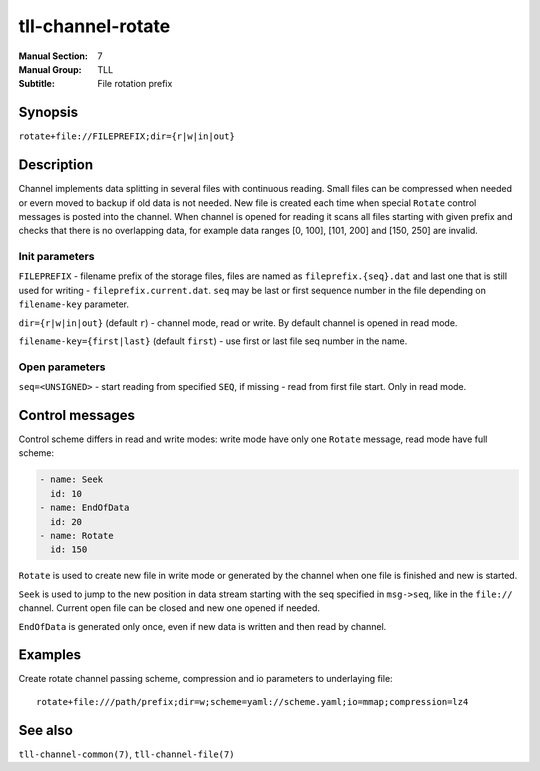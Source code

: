 tll-channel-rotate
==================

:Manual Section: 7
:Manual Group: TLL
:Subtitle: File rotation prefix

Synopsis
--------

``rotate+file://FILEPREFIX;dir={r|w|in|out}``


Description
-----------

Channel implements data splitting in several files with continuous reading. Small files can be
compressed when needed or evern moved to backup if old data is not needed. New file is created each
time when special ``Rotate`` control messages is posted into the channel. When channel is opened for
reading it scans all files starting with given prefix and checks that there is no overlapping data,
for example data ranges [0, 100], [101, 200] and [150, 250] are invalid.

Init parameters
~~~~~~~~~~~~~~~

``FILEPREFIX`` - filename prefix of the storage files, files are named as ``fileprefix.{seq}.dat``
and last one that is still used for writing - ``fileprefix.current.dat``. ``seq`` may be last or
first sequence number in the file depending on ``filename-key`` parameter.

``dir={r|w|in|out}`` (default ``r``) - channel mode, read or write. By default channel is opened in
read mode.

``filename-key={first|last}`` (default ``first``) - use first or last file seq number in the name.

Open parameters
~~~~~~~~~~~~~~~

``seq=<UNSIGNED>`` - start reading from specified ``SEQ``, if missing - read from first file start.
Only in read mode.

Control messages
----------------

Control scheme differs in read and write modes: write mode have only one ``Rotate`` message, read
mode have full scheme:

.. code-block:: yaml

  - name: Seek
    id: 10
  - name: EndOfData
    id: 20
  - name: Rotate
    id: 150

``Rotate`` is used to create new file in write mode or generated by the channel when one file is
finished and new is started.

``Seek`` is used to jump to the new position in data stream starting with the seq specified in
``msg->seq``, like in the ``file://`` channel. Current open file can be closed and new one opened if
needed.

``EndOfData`` is generated only once, even if new data is written and then read by channel.

Examples
--------

Create rotate channel passing scheme, compression and io parameters to underlaying file::

  rotate+file:///path/prefix;dir=w;scheme=yaml://scheme.yaml;io=mmap;compression=lz4

See also
--------

``tll-channel-common(7)``, ``tll-channel-file(7)``

..
    vim: sts=4 sw=4 et tw=100
